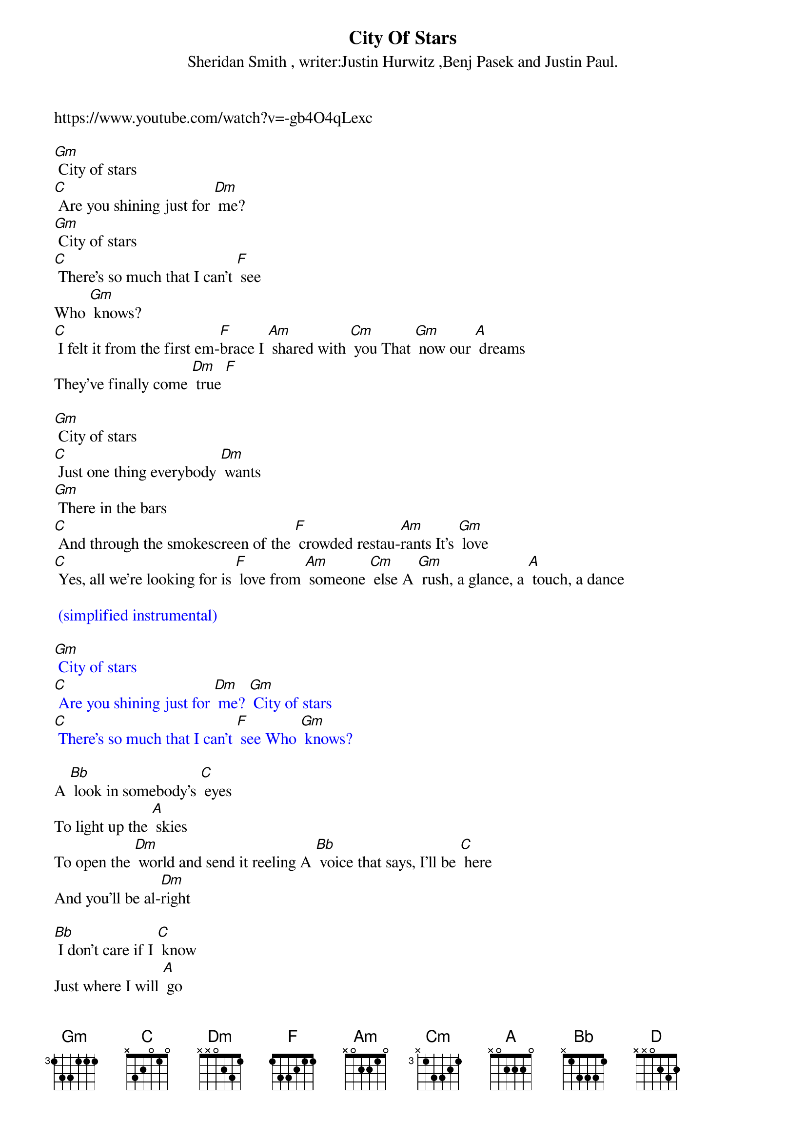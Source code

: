 {new_song}
{title:City Of Stars}
{subtitle:Sheridan Smith , writer:Justin Hurwitz ,Benj Pasek and Justin Paul.}
{key:Dm}

https://www.youtube.com/watch?v=-gb4O4qLexc 

[Gm] City of stars
[C] Are you shining just for [Dm] me?
[Gm] City of stars
[C] There's so much that I can't [F] see
Who [Gm] knows?
[C] I felt it from the first em-[F]brace I [Am] shared with [Cm] you That [Gm] now our [A] dreams
They've finally come [Dm] true [F] 

[Gm] City of stars
[C] Just one thing everybody [Dm] wants
[Gm] There in the bars
[C] And through the smokescreen of the [F] crowded restau-[Am]rants It's [Gm] love
[C] Yes, all we're looking for is [F] love from [Am] someone [Cm] else A [Gm] rush, a glance, a [A] touch, a dance 

{textcolour: blue}
 (simplified instrumental)
{textcolour}
 
{textcolour: blue}
[Gm] City of stars
[C] Are you shining just for [Dm] me? [Gm] City of stars
[C] There's so much that I can't [F] see Who [Gm] knows? 
{textcolour}

A [Bb] look in somebody's [C] eyes
To light up the [A] skies
To open the [Dm] world and send it reeling A [Bb] voice that says, I'll be [C] here
And you'll be al-[Dm]right 

[Bb] I don't care if I [C] know
Just where I will [A] go
'Cause all that I [Dm] need's this crazy feeling A [Bb] rat-tat-tat on my [A] heart
Think I want it to [Dm] stay 

[Gm] City of stars
[C] Are you shining just for [Dm] me? [Gm] City of stars
[A]* You never shined so brightly [D] [Dm] 
